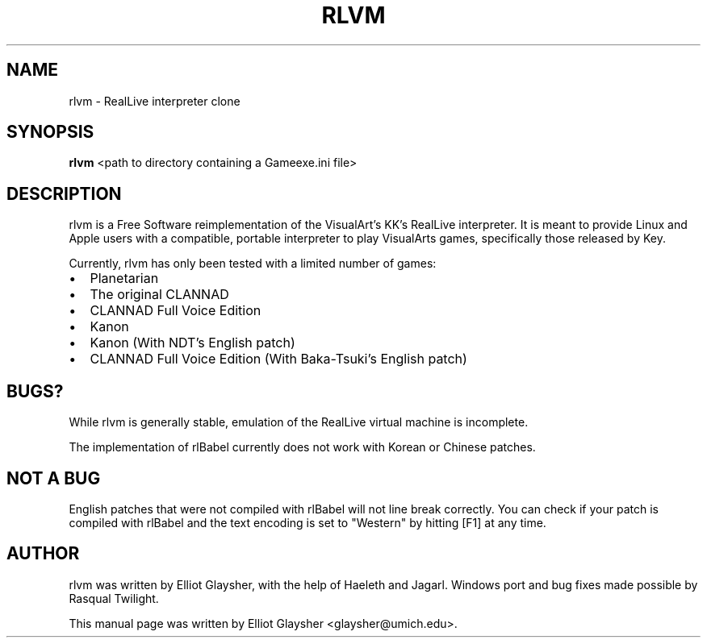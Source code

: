 .\"                                      Hey, EMACS: -*- nroff -*-
.\" First parameter, NAME, should be all caps
.\" Second parameter, SECTION, should be 1-8, maybe w/ subsection
.\" other parameters are allowed: see man(7), man(1)
.TH RLVM 6 "January 17, 2009"
.\" Please adjust this date whenever revising the manpage.
.\"
.\" Some roff macros, for reference:
.\" .nh        disable hyphenation
.\" .hy        enable hyphenation
.\" .ad l      left justify
.\" .ad b      justify to both left and right margins
.\" .nf        disable filling
.\" .fi        enable filling
.\" .br        insert line break
.\" .sp <n>    insert n+1 empty lines
.\" for manpage-specific macros, see man(7)
.SH NAME
rlvm \- RealLive interpreter clone
.SH SYNOPSIS
.B rlvm
.RI " <path to directory containing a Gameexe.ini file>"
.br
.SH DESCRIPTION
rlvm is a Free Software reimplementation of the VisualArt's KK's
RealLive interpreter. It is meant to provide Linux and Apple users
with a compatible, portable interpreter to play VisualArts games,
specifically those released by Key. 
.sp 1
Currently, rlvm has only been tested with a limited number of games:
.IP \[bu] 2
Planetarian
.IP \[bu]
The original CLANNAD
.IP \[bu]
CLANNAD Full Voice Edition
.IP \[bu]
Kanon
.IP \[bu]
Kanon (With NDT's English patch)
.IP \[bu]
CLANNAD Full Voice Edition (With Baka-Tsuki's English patch)
.nh
.SH BUGS?
While rlvm is generally stable, emulation of the RealLive virtual machine is
incomplete.
.sp 1
The implementation of rlBabel currently does not work with Korean or Chinese
patches.
.SH NOT A BUG
English patches that were not compiled with rlBabel will not line break
correctly. You can check if your patch is compiled with rlBabel and the text
encoding is set to "Western" by hitting [F1] at any time.
.SH AUTHOR
rlvm was written by Elliot Glaysher, with the help of Haeleth and
Jagarl. Windows port and bug fixes made possible by Rasqual Twilight.
.PP
This manual page was written by Elliot Glaysher <glaysher@umich.edu>.
